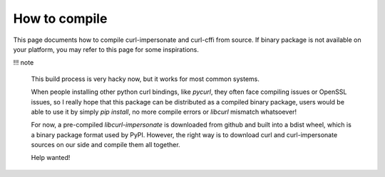 How to compile
==============

This page documents how to compile curl-impersonate and curl-cffi from source. If binary
package is not available on your platform, you may refer to this page for some inspirations.

!!! note

    This build process is very hacky now, but it works for most common systems.

    When people installing other python curl bindings, like `pycurl`, they often face
    compiling issues or OpenSSL issues, so I really hope that this package can be
    distributed as a compiled binary package, users would be able to use it by simply
    `pip install`, no more compile errors or `libcurl` mismatch whatsoever!

    For now, a pre-compiled `libcurl-impersonate` is downloaded from github and built
    into a bdist wheel, which is a binary package format used by PyPI. However, the
    right way is to download curl and curl-impersonate sources on our side and compile
    them all together.

    Help wanted!
